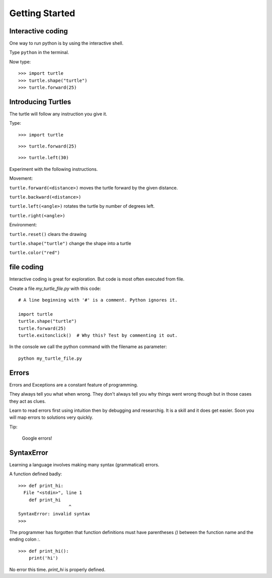 Getting Started
***************

Interactive coding
==================

One way to run python is by using the interactive shell.

Type ``python`` in the terminal.

Now type::

    >>> import turtle
    >>> turtle.shape("turtle")
    >>> turtle.forward(25)



Introducing Turtles
===================

The turtle will follow any instruction you give it.

Type::

    >>> import turtle

.. image:: /images/turtle-init.png


::

    >>> turtle.forward(25)

.. image:: /images/turtle-forward.png

::

    >>> turtle.left(30)

.. image:: /images/turtle-left.png


Experiment with the following instructions.


Movement:

``turtle.forward(<distance>)`` moves the turtle forward by the given distance. 

``turtle.backward(<distance>)``

``turtle.left(<angle>)`` rotates the turtle by number of degrees left.

``turtle.right(<angle>)``



Environment:

``turtle.reset()``  clears the drawing

``turtle.shape("turtle")`` change the shape into a turtle

``turtle.color("red")``


file coding 
===========

Interactive coding is great for exploration. But code is most often executed from file.

Create a file `my_turtle_file.py` with this code:: 

    # A line beginning with '#' is a comment. Python ignores it.

    import turtle
    turtle.shape("turtle")
    turtle.forward(25)
    turtle.exitonclick()  # Why this? Test by commenting it out.

In the console we call the python command with the filename as parameter::

    python my_turtle_file.py



Errors
======

Errors and Exceptions are a constant feature of programming.

They always tell you what when wrong. They don't always tell you
why things went wrong though but in those cases they act as clues.

Learn to read errors first using intuition then by debugging and researchig. It
is a skill and it does get easier. Soon you will map errors to solutions very
quickly.

Tip:

    Google errors!

SyntaxError
===========

Learning a language involves making many syntax (grammatical) errors.

A function defined badly::

    >>> def print_hi:
      File "<stdin>", line 1
        def print_hi 
                       ^
    SyntaxError: invalid syntax
    >>>

The programmer has forgotten that function definitions must have
parentheses `()` between the function name and the ending colon `:`.

::

    >>> def print_hi():
        print('hi')

No error this time. `print_hi` is properly defined.
